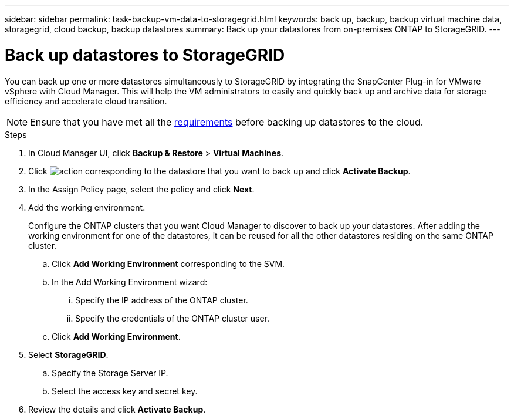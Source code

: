 ---
sidebar: sidebar
permalink: task-backup-vm-data-to-storagegrid.html
keywords: back up, backup, backup virtual machine data, storagegrid, cloud backup, backup datastores
summary: Back up your datastores from on-premises ONTAP to StorageGRID.
---

= Back up datastores to StorageGRID
:hardbreaks:
:nofooter:
:icons: font
:linkattrs:
:imagesdir: ./media/

[.lead]
You can back up one or more datastores simultaneously to StorageGRID by integrating the SnapCenter Plug-in for VMware vSphere with Cloud Manager. This will help the VM administrators to easily and quickly back up and archive data for storage efficiency and accelerate cloud transition.

NOTE: Ensure that you have met all the link:concept-protect-vm-data.html#Requirements[requirements] before backing up datastores to the cloud.

.Steps

. In Cloud Manager UI, click *Backup & Restore* > *Virtual Machines*.
. Click image:icon-action.png[action] corresponding to the datastore that you want to back up and click *Activate Backup*.
. In the Assign Policy page, select the policy and click *Next*.
. Add the working environment.
+
Configure the ONTAP clusters that you want Cloud Manager to discover to back up your datastores. After adding the working environment for one of the datastores, it can be reused for all the other datastores residing on the same ONTAP cluster.
+
.. Click *Add Working Environment* corresponding to the SVM.
.. In the Add Working Environment wizard:
... Specify the IP address of the ONTAP cluster.
... Specify the credentials of the ONTAP cluster user.
.. Click *Add Working Environment*.
. Select *StorageGRID*.
.. Specify the Storage Server IP.
.. Select the access key and secret key.
. Review the details and click *Activate Backup*.
